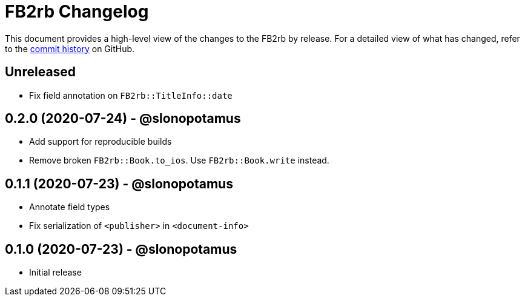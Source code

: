 = {project-name} Changelog
:project-name: FB2rb
:project-handle: fb2rb
:slug: slonopotamus/{project-handle}
:uri-project: https://github.com/{slug}

This document provides a high-level view of the changes to the {project-name} by release.
For a detailed view of what has changed, refer to the {uri-project}/commits/master[commit history] on GitHub.

== Unreleased

* Fix field annotation on `FB2rb::TitleInfo::date`

== 0.2.0 (2020-07-24) - @slonopotamus

* Add support for reproducible builds
* Remove broken `FB2rb::Book.to_ios`.
Use `FB2rb::Book.write` instead.

== 0.1.1 (2020-07-23) - @slonopotamus

* Annotate field types
* Fix serialization of `<publisher>` in `<document-info>`

== 0.1.0 (2020-07-23) - @slonopotamus

* Initial release

